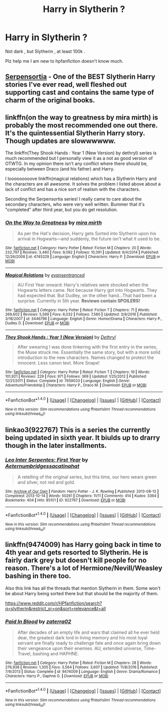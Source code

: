 #+TITLE: Harry in Slytherin ?

* Harry in Slytherin ?
:PROPERTIES:
:Author: danialkhalid00
:Score: 5
:DateUnix: 1485416060.0
:DateShort: 2017-Jan-26
:FlairText: Request
:END:
Not dark , but Slytherin , at least 100k .

Plz help me I am new to hpfanfiction doesn't know much.


** [[https://archiveofourown.org/series/331576][Serpensortia]] - One of the BEST Slytherin Harry stories I've ever read, well fleshed out supporting cast and contains the same type of charm of the original books.
:PROPERTIES:
:Author: jsohp080
:Score: 7
:DateUnix: 1485425991.0
:DateShort: 2017-Jan-26
:END:


** linkffn(on the way to greatness by mira mirth) is probably the most recommended one out there. It's the quintessential Slytherin Harry story. Though updates are slowwwwww.

The linkffn(They Shook Hands : Year 1 (New Version) by dethryl) series is much recommended but I personally view it as a not as good version of OTWTG. In my opinion there isn't any conflict where there should be, especially between Draco (and his father) and Harry.

I looooooooove linkffn(magical relations) which has a Slytherin Harry and the characters are all awesome. It solves the problem I listed above about a lack of conflict and has a nice sort of realism with the characters.

Seconding the Serpensortia series! I really came to care about the secondary characters, who were very well written. Bummer that it's "completed" after third year, but you do get resolution.
:PROPERTIES:
:Author: orangedarkchocolate
:Score: 5
:DateUnix: 1485458020.0
:DateShort: 2017-Jan-26
:END:

*** [[http://www.fanfiction.net/s/4745329/1/][*/On the Way to Greatness/*]] by [[https://www.fanfiction.net/u/1541187/mira-mirth][/mira mirth/]]

#+begin_quote
  As per the Hat's decision, Harry gets Sorted into Slytherin upon his arrival in Hogwarts---and suddenly, the future isn't what it used to be.
#+end_quote

^{/Site/: [[http://www.fanfiction.net/][fanfiction.net]] *|* /Category/: Harry Potter *|* /Rated/: Fiction M *|* /Chapters/: 20 *|* /Words/: 232,797 *|* /Reviews/: 3,480 *|* /Favs/: 9,092 *|* /Follows/: 10,391 *|* /Updated/: 9/4/2014 *|* /Published/: 12/26/2008 *|* /id/: 4745329 *|* /Language/: English *|* /Characters/: Harry P. *|* /Download/: [[http://www.ff2ebook.com/old/ffn-bot/index.php?id=4745329&source=ff&filetype=epub][EPUB]] or [[http://www.ff2ebook.com/old/ffn-bot/index.php?id=4745329&source=ff&filetype=mobi][MOBI]]}

--------------

[[http://www.fanfiction.net/s/3446796/1/][*/Magical Relations/*]] by [[https://www.fanfiction.net/u/651163/evansentranced][/evansentranced/]]

#+begin_quote
  AU First Year onward: Harry's relatives were shocked when the Hogwarts letters came. Not because Harry got into Hogwarts. They had expected that. But Dudley, on the other hand...That had been a surprise. Currently in 5th year. *Reviews contain SPOILERS!*
#+end_quote

^{/Site/: [[http://www.fanfiction.net/][fanfiction.net]] *|* /Category/: Harry Potter *|* /Rated/: Fiction T *|* /Chapters/: 71 *|* /Words/: 269,602 *|* /Reviews/: 5,599 *|* /Favs/: 6,032 *|* /Follows/: 7,580 *|* /Updated/: 3/9/2016 *|* /Published/: 3/18/2007 *|* /id/: 3446796 *|* /Language/: English *|* /Genre/: Humor/Drama *|* /Characters/: Harry P., Dudley D. *|* /Download/: [[http://www.ff2ebook.com/old/ffn-bot/index.php?id=3446796&source=ff&filetype=epub][EPUB]] or [[http://www.ff2ebook.com/old/ffn-bot/index.php?id=3446796&source=ff&filetype=mobi][MOBI]]}

--------------

[[http://www.fanfiction.net/s/7659033/1/][*/They Shook Hands : Year 1 (New Version)/*]] by [[https://www.fanfiction.net/u/2560219/Dethryl][/Dethryl/]]

#+begin_quote
  After swearing I was done tinkering with the first entry in the series, the Muse struck me. Essentially the same story, but with a more solid introduction to the new characters. Names changed to protect the innocent. Less canon text. More Snape!
#+end_quote

^{/Site/: [[http://www.fanfiction.net/][fanfiction.net]] *|* /Category/: Harry Potter *|* /Rated/: Fiction T *|* /Chapters/: 19 *|* /Words/: 101,921 *|* /Reviews/: 229 *|* /Favs/: 971 *|* /Follows/: 369 *|* /Updated/: 1/25/2012 *|* /Published/: 12/21/2011 *|* /Status/: Complete *|* /id/: 7659033 *|* /Language/: English *|* /Genre/: Adventure/Friendship *|* /Characters/: Harry P., Draco M. *|* /Download/: [[http://www.ff2ebook.com/old/ffn-bot/index.php?id=7659033&source=ff&filetype=epub][EPUB]] or [[http://www.ff2ebook.com/old/ffn-bot/index.php?id=7659033&source=ff&filetype=mobi][MOBI]]}

--------------

*FanfictionBot*^{1.4.0} *|* [[[https://github.com/tusing/reddit-ffn-bot/wiki/Usage][Usage]]] | [[[https://github.com/tusing/reddit-ffn-bot/wiki/Changelog][Changelog]]] | [[[https://github.com/tusing/reddit-ffn-bot/issues/][Issues]]] | [[[https://github.com/tusing/reddit-ffn-bot/][GitHub]]] | [[[https://www.reddit.com/message/compose?to=tusing][Contact]]]

^{/New in this version: Slim recommendations using/ ffnbot!slim! /Thread recommendations using/ linksub(thread_id)!}
:PROPERTIES:
:Author: FanfictionBot
:Score: 2
:DateUnix: 1485458055.0
:DateShort: 2017-Jan-26
:END:


** linkao3(922767) This is a series the currently being updated in sixth year. It biulds up to drarry though in the later installments.
:PROPERTIES:
:Author: JayeBird
:Score: 1
:DateUnix: 1485507544.0
:DateShort: 2017-Jan-27
:END:

*** [[http://archiveofourown.org/works/922767][*/Leo Inter Serpentes: First Year/*]] by [[http://www.archiveofourown.org/users/Aeternum/pseuds/Aeternum/users/bridgess/pseuds/bridgess/users/acatinahat/pseuds/acatinahat][/Aeternumbridgessacatinahat/]]

#+begin_quote
  A retelling of the original series, but this time, our hero wears green and silver, not red and gold.
#+end_quote

^{/Site/: [[http://www.archiveofourown.org/][Archive of Our Own]] *|* /Fandom/: Harry Potter - J. K. Rowling *|* /Published/: 2013-08-12 *|* /Completed/: 2013-10-14 *|* /Words/: 50261 *|* /Chapters/: 11/11 *|* /Comments/: 414 *|* /Kudos/: 3364 *|* /Bookmarks/: 404 *|* /Hits/: 85101 *|* /ID/: 922767 *|* /Download/: [[http://archiveofourown.org/downloads/Ae/Aeternum/922767/Leo%20Inter%20Serpentes%20First.epub?updated_at=1476696703][EPUB]] or [[http://archiveofourown.org/downloads/Ae/Aeternum/922767/Leo%20Inter%20Serpentes%20First.mobi?updated_at=1476696703][MOBI]]}

--------------

*FanfictionBot*^{1.4.0} *|* [[[https://github.com/tusing/reddit-ffn-bot/wiki/Usage][Usage]]] | [[[https://github.com/tusing/reddit-ffn-bot/wiki/Changelog][Changelog]]] | [[[https://github.com/tusing/reddit-ffn-bot/issues/][Issues]]] | [[[https://github.com/tusing/reddit-ffn-bot/][GitHub]]] | [[[https://www.reddit.com/message/compose?to=tusing][Contact]]]

^{/New in this version: Slim recommendations using/ ffnbot!slim! /Thread recommendations using/ linksub(thread_id)!}
:PROPERTIES:
:Author: FanfictionBot
:Score: 1
:DateUnix: 1485507562.0
:DateShort: 2017-Jan-27
:END:


** linkffn(9474009) has Harry going back in time to 4th year and gets resorted to Slytherin. He is fairly dark grey but doesn't kill people for no reason. There's a lot of Hermione/Nevill/Weasley bashing in there too.

Also this link has all the threads that mention Slytherin in them. Some won't be about Harry being sorted there but that should be the majority of them.

[[https://www.reddit.com/r/HPfanfiction/search?q=slytherin&restrict_sr=on&sort=relevance&t=all]]
:PROPERTIES:
:Author: Freshenstein
:Score: -1
:DateUnix: 1485419799.0
:DateShort: 2017-Jan-26
:END:

*** [[http://www.fanfiction.net/s/9474009/1/][*/Paid In Blood/*]] by [[https://www.fanfiction.net/u/4686386/zaterra02][/zaterra02/]]

#+begin_quote
  After decades of an empty life and wars that claimed all he ever held dear, the greatest dark lord in living memory and his most loyal servant are finally ready to challenge fate and once again bring down their vengeance upon their enemies. AU, extended universe, Time-Travel, bashing and HAPHNE.
#+end_quote

^{/Site/: [[http://www.fanfiction.net/][fanfiction.net]] *|* /Category/: Harry Potter *|* /Rated/: Fiction M *|* /Chapters/: 28 *|* /Words/: 276,938 *|* /Reviews/: 1,305 *|* /Favs/: 3,564 *|* /Follows/: 3,607 *|* /Updated/: 11/8/2016 *|* /Published/: 7/9/2013 *|* /Status/: Complete *|* /id/: 9474009 *|* /Language/: English *|* /Genre/: Drama/Romance *|* /Characters/: Harry P., Daphne G. *|* /Download/: [[http://www.ff2ebook.com/old/ffn-bot/index.php?id=9474009&source=ff&filetype=epub][EPUB]] or [[http://www.ff2ebook.com/old/ffn-bot/index.php?id=9474009&source=ff&filetype=mobi][MOBI]]}

--------------

*FanfictionBot*^{1.4.0} *|* [[[https://github.com/tusing/reddit-ffn-bot/wiki/Usage][Usage]]] | [[[https://github.com/tusing/reddit-ffn-bot/wiki/Changelog][Changelog]]] | [[[https://github.com/tusing/reddit-ffn-bot/issues/][Issues]]] | [[[https://github.com/tusing/reddit-ffn-bot/][GitHub]]] | [[[https://www.reddit.com/message/compose?to=tusing][Contact]]]

^{/New in this version: Slim recommendations using/ ffnbot!slim! /Thread recommendations using/ linksub(thread_id)!}
:PROPERTIES:
:Author: FanfictionBot
:Score: 0
:DateUnix: 1485419807.0
:DateShort: 2017-Jan-26
:END:
